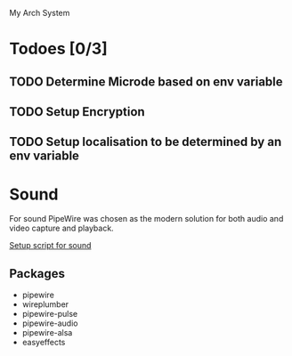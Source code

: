  My Arch System
* Todoes [0/3] 
** TODO Determine Microde based on env variable
** TODO Setup Encryption 
** TODO Setup localisation to be determined by an env variable 
* Sound
For sound PipeWire was chosen as the modern solution for both audio and video capture and playback.

[[file:desktop/sound/setup_sound.sh][Setup script for sound]]

** Packages
- pipewire
- wireplumber
- pipewire-pulse
- pipewire-audio
- pipewire-alsa
- easyeffects
